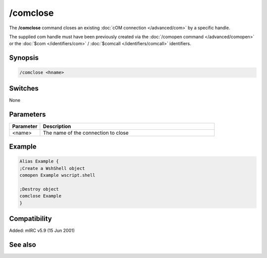 /comclose
=========

The **/comclose** command closes an existing :doc:`cOM connection </advanced/com>` by a specific handle.

The supplied com handle must have been previously created via the :doc:`/comopen command </advanced/comopen>` or the :doc:`$com </identifiers/com>` / :doc:`$comcall </identifiers/comcall>` identifiers.

Synopsis
--------

.. code:: text

    /comclose <hname>

Switches
--------

None

Parameters
----------

.. list-table::
    :widths: 15 85
    :header-rows: 1

    * - Parameter
      - Description
    * - <name>
      - The name of the connection to close

Example
-------

.. code:: text

    Alias Example {
    ;Create a WshShell object
    comopen Example wscript.shell

    ;Destroy object
    comclose Example
    }

Compatibility
-------------

Added: mIRC v5.9 (15 Jun 2001)

See also
--------

.. hlist::
    :columns: 4

    * :doc:`$com </identifiers/com>`
    * :doc:`$comcall </identifiers/comcall>`
    * :doc:`$comval </identifiers/comval>`
    * :doc:`/comopen </commands/comopen>`
    * :doc:`/comreg </commands/comreg>`
